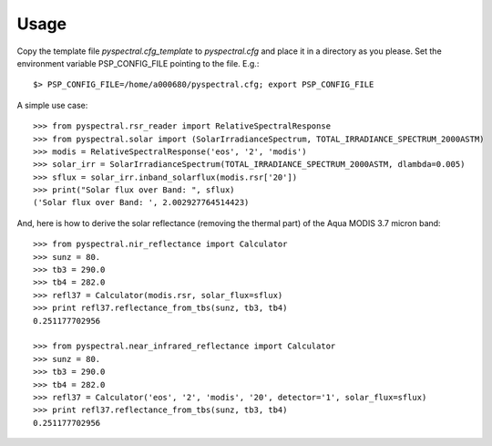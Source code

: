 
Usage
-----

Copy the template file *pyspectral.cfg_template* to *pyspectral.cfg* and place
it in a directory as you please. Set the environment variable PSP_CONFIG_FILE
pointing to the file. E.g.::
 
  $> PSP_CONFIG_FILE=/home/a000680/pyspectral.cfg; export PSP_CONFIG_FILE

A simple use case::

  >>> from pyspectral.rsr_reader import RelativeSpectralResponse
  >>> from pyspectral.solar import (SolarIrradianceSpectrum, TOTAL_IRRADIANCE_SPECTRUM_2000ASTM)
  >>> modis = RelativeSpectralResponse('eos', '2', 'modis')
  >>> solar_irr = SolarIrradianceSpectrum(TOTAL_IRRADIANCE_SPECTRUM_2000ASTM, dlambda=0.005)
  >>> sflux = solar_irr.inband_solarflux(modis.rsr['20'])
  >>> print("Solar flux over Band: ", sflux)
  ('Solar flux over Band: ', 2.002927764514423)

And, here is how to derive the solar reflectance (removing the thermal part) of
the Aqua MODIS 3.7 micron band::

  >>> from pyspectral.nir_reflectance import Calculator
  >>> sunz = 80.
  >>> tb3 = 290.0
  >>> tb4 = 282.0
  >>> refl37 = Calculator(modis.rsr, solar_flux=sflux)
  >>> print refl37.reflectance_from_tbs(sunz, tb3, tb4)
  0.251177702956

  >>> from pyspectral.near_infrared_reflectance import Calculator
  >>> sunz = 80.
  >>> tb3 = 290.0
  >>> tb4 = 282.0
  >>> refl37 = Calculator('eos', '2', 'modis', '20', detector='1', solar_flux=sflux)
  >>> print refl37.reflectance_from_tbs(sunz, tb3, tb4)
  0.251177702956
